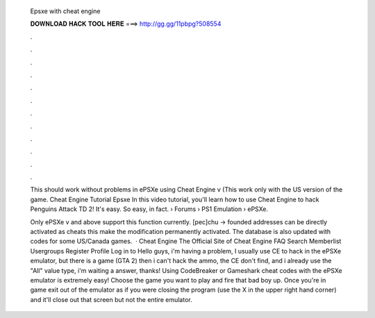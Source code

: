  Epsxe with cheat engine
  
  
  
  𝐃𝐎𝐖𝐍𝐋𝐎𝐀𝐃 𝐇𝐀𝐂𝐊 𝐓𝐎𝐎𝐋 𝐇𝐄𝐑𝐄 ===> http://gg.gg/11pbpg?508554
  
  
  
  .
  
  
  
  .
  
  
  
  .
  
  
  
  .
  
  
  
  .
  
  
  
  .
  
  
  
  .
  
  
  
  .
  
  
  
  .
  
  
  
  .
  
  
  
  .
  
  
  
  .
  
  This should work without problems in ePSXe using Cheat Engine v (This work only with the US version of the game. Cheat Engine Tutorial Epsxe In this video tutorial, you'll learn how to use Cheat Engine to hack Penguins Attack TD 2! It's easy. So easy, in fact.  › Forums › PS1 Emulation › ePSXe.
  
  Only ePSXe v and above support this function currently. [pec]chu -> founded addresses can be directly activated as cheats this make the modification permanently activated. The database is also updated with codes for some US/Canada games.  · Cheat Engine The Official Site of Cheat Engine FAQ Search Memberlist Usergroups Register Profile Log in to Hello guys, i'm having a problem, I usually use CE to hack in the ePSXe emulator, but there is a game (GTA 2) then i can't hack the ammo, the CE don't find, and i already use the "All" value type, i'm waiting a answer, thanks! Using CodeBreaker or Gameshark cheat codes with the ePSXe emulator is extremely easy! Choose the game you want to play and fire that bad boy up. Once you're in game exit out of the emulator as if you were closing the program (use the X in the upper right hand corner) and it'll close out that screen but not the entire emulator.
